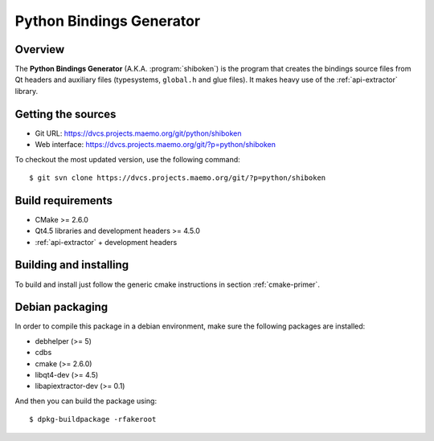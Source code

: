 
.. _python-bindings-generator:

*************************
Python Bindings Generator
*************************

Overview
=========================================

The **Python Bindings Generator** (A.K.A. :program:`shiboken`) is
the program that creates the bindings source files from Qt headers and
auxiliary files  (typesystems, ``global.h`` and glue files). It makes
heavy use of the :ref:`api-extractor` library.


Getting the sources
===================

* Git URL: https://dvcs.projects.maemo.org/git/python/shiboken
* Web interface: https://dvcs.projects.maemo.org/git/?p=python/shiboken

To checkout the most updated version, use the following command::

  $ git svn clone https://dvcs.projects.maemo.org/git/?p=python/shiboken

Build requirements
==================

+ CMake >= 2.6.0
+ Qt4.5 libraries and development headers >= 4.5.0
+ :ref:`api-extractor` + development headers

Building and installing 
=======================

To build and install just follow the generic cmake instructions in
section :ref:`cmake-primer`.

Debian packaging
================

In order to compile this package in a debian environment, make sure the
following packages are installed:

* debhelper (>= 5)
* cdbs
* cmake (>= 2.6.0)
* libqt4-dev (>= 4.5)
* libapiextractor-dev (>= 0.1)

And then you can build the package using::

  $ dpkg-buildpackage -rfakeroot

